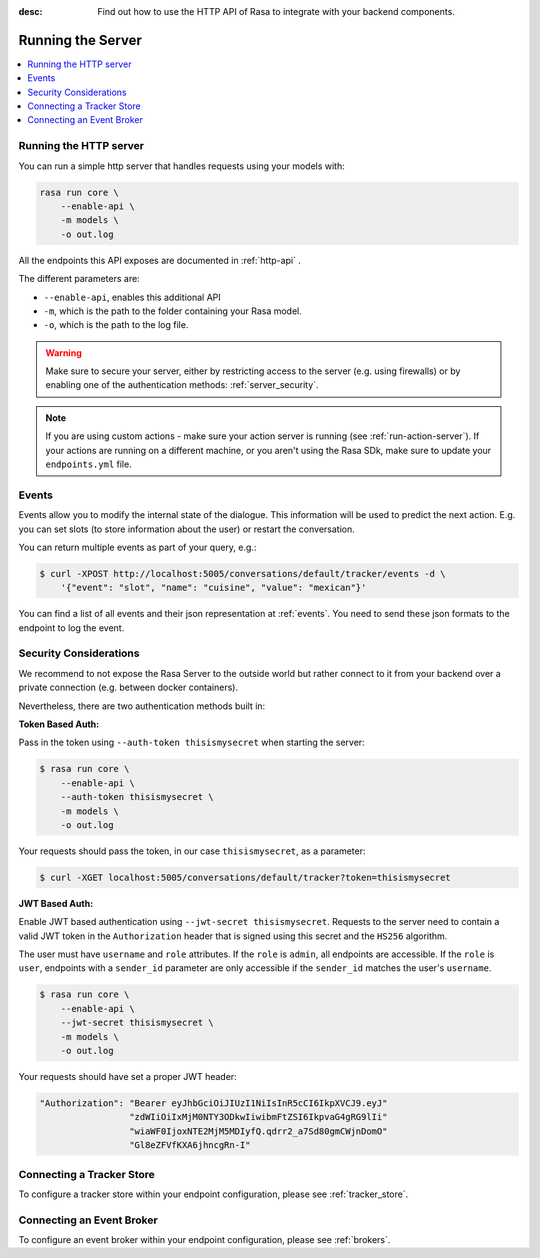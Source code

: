 :desc: Find out how to use the HTTP API of Rasa to integrate
       with your backend components.

.. _section_http:

Running the Server
==================



.. contents::
   :local:

Running the HTTP server
-----------------------

You can run a simple http server that handles requests using your
models with:

.. code-block:: bash

    rasa run core \
        --enable-api \
        -m models \
        -o out.log

All the endpoints this API exposes are documented in :ref:`http-api` .

The different parameters are:

- ``--enable-api``, enables this additional API
- ``-m``, which is the path to the folder containing your Rasa model.
- ``-o``, which is the path to the log file.


.. warning::

    Make sure to secure your server, either by restricting access to the server (e.g. using firewalls) or
    by enabling one of the authentication methods: :ref:`server_security`.


.. note::

    If you are using custom actions - make sure your action server is 
    running (see :ref:`run-action-server`). If your actions are running
    on a different machine, or you aren't using the Rasa SDk, make sure
    to update your ``endpoints.yml`` file.

Events
------
Events allow you to modify the internal state of the dialogue. This information
will be used to predict the next action. E.g. you can set slots (to store
information about the user) or restart the conversation.

You can return multiple events as part of your query, e.g.:

.. code-block:: bash

    $ curl -XPOST http://localhost:5005/conversations/default/tracker/events -d \
        '{"event": "slot", "name": "cuisine", "value": "mexican"}'


You can find a list of all events and their json representation
at :ref:`events`. You need to send these json formats to the endpoint to
log the event.


.. _server_security:

Security Considerations
-----------------------

We recommend to not expose the Rasa Server to the outside world but
rather connect to it from your backend over a private connection (e.g.
between docker containers).

Nevertheless, there are two authentication methods built in:

**Token Based Auth:**

Pass in the token using ``--auth-token thisismysecret`` when starting
the server:

.. code-block:: bash

    $ rasa run core \
        --enable-api \
        --auth-token thisismysecret \
        -m models \
        -o out.log

Your requests should pass the token, in our case ``thisismysecret``,
as a parameter:

.. code-block:: bash

    $ curl -XGET localhost:5005/conversations/default/tracker?token=thisismysecret

**JWT Based Auth:**

Enable JWT based authentication using ``--jwt-secret thisismysecret``.
Requests to the server need to contain a valid JWT token in
the ``Authorization`` header that is signed using this secret
and the ``HS256`` algorithm.

The user must have ``username`` and ``role`` attributes.
If the ``role`` is ``admin``, all endpoints are accessible.
If the ``role`` is ``user``, endpoints with a ``sender_id`` parameter are only accessible
if the ``sender_id`` matches the user's ``username``.

.. code-block:: bash

    $ rasa run core \
        --enable-api \
        --jwt-secret thisismysecret \
        -m models \
        -o out.log

Your requests should have set a proper JWT header:

.. code-block:: text

    "Authorization": "Bearer eyJhbGciOiJIUzI1NiIsInR5cCI6IkpXVCJ9.eyJ"
                     "zdWIiOiIxMjM0NTY3ODkwIiwibmFtZSI6IkpvaG4gRG9lIi"
                     "wiaWF0IjoxNTE2MjM5MDIyfQ.qdrr2_a7Sd80gmCWjnDomO"
                     "Gl8eZFVfKXA6jhncgRn-I"


Connecting a Tracker Store
--------------------------

To configure a tracker store within your endpoint configuration,
please see :ref:`tracker_store`.

Connecting an Event Broker
--------------------------

To configure an event broker within your endpoint configuration,
please see :ref:`brokers`.
